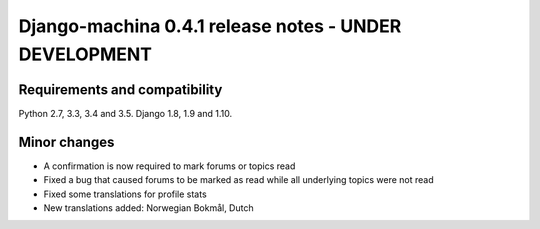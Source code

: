 ######################################################
Django-machina 0.4.1 release notes - UNDER DEVELOPMENT
######################################################

Requirements and compatibility
------------------------------

Python 2.7, 3.3, 3.4 and 3.5. Django 1.8, 1.9 and 1.10.

Minor changes
-------------

* A confirmation is now required to mark forums or topics read
* Fixed a bug that caused forums to be marked as read while all underlying topics were not read
* Fixed some translations for profile stats
* New translations added: Norwegian Bokmål, Dutch
